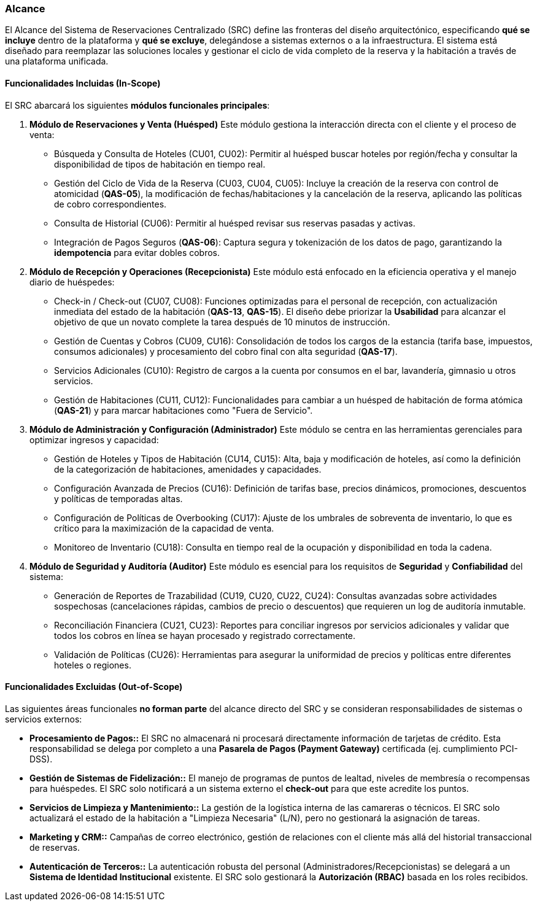 === Alcance


El Alcance del Sistema de Reservaciones Centralizado (SRC) define las fronteras del diseño arquitectónico, especificando **qué se incluye** dentro de la plataforma y **qué se excluye**, delegándose a sistemas externos o a la infraestructura. El sistema está diseñado para reemplazar las soluciones locales y gestionar el ciclo de vida completo de la reserva y la habitación a través de una plataforma unificada.

==== Funcionalidades Incluidas (In-Scope)

El SRC abarcará los siguientes **módulos funcionales principales**:

. **Módulo de Reservaciones y Venta (Huésped)**
Este módulo gestiona la interacción directa con el cliente y el proceso de venta:

* Búsqueda y Consulta de Hoteles (CU01, CU02): Permitir al huésped buscar hoteles por región/fecha y consultar la disponibilidad de tipos de habitación en tiempo real.
* Gestión del Ciclo de Vida de la Reserva (CU03, CU04, CU05): Incluye la creación de la reserva con control de atomicidad (**QAS-05**), la modificación de fechas/habitaciones y la cancelación de la reserva, aplicando las políticas de cobro correspondientes.
* Consulta de Historial (CU06): Permitir al huésped revisar sus reservas pasadas y activas.
* Integración de Pagos Seguros (**QAS-06**): Captura segura y tokenización de los datos de pago, garantizando la **idempotencia** para evitar dobles cobros.

. **Módulo de Recepción y Operaciones (Recepcionista)**
Este módulo está enfocado en la eficiencia operativa y el manejo diario de huéspedes:

* Check-in / Check-out (CU07, CU08): Funciones optimizadas para el personal de recepción, con actualización inmediata del estado de la habitación (**QAS-13**, **QAS-15**). El diseño debe priorizar la **Usabilidad** para alcanzar el objetivo de que un novato complete la tarea después de 10 minutos de instrucción.
* Gestión de Cuentas y Cobros (CU09, CU16): Consolidación de todos los cargos de la estancia (tarifa base, impuestos, consumos adicionales) y procesamiento del cobro final con alta seguridad (**QAS-17**).
* Servicios Adicionales (CU10): Registro de cargos a la cuenta por consumos en el bar, lavandería, gimnasio u otros servicios.
* Gestión de Habitaciones (CU11, CU12): Funcionalidades para cambiar a un huésped de habitación de forma atómica (**QAS-21**) y para marcar habitaciones como "Fuera de Servicio".

. **Módulo de Administración y Configuración (Administrador)**
Este módulo se centra en las herramientas gerenciales para optimizar ingresos y capacidad:

* Gestión de Hoteles y Tipos de Habitación (CU14, CU15): Alta, baja y modificación de hoteles, así como la definición de la categorización de habitaciones, amenidades y capacidades.
* Configuración Avanzada de Precios (CU16): Definición de tarifas base, precios dinámicos, promociones, descuentos y políticas de temporadas altas.
* Configuración de Políticas de Overbooking (CU17): Ajuste de los umbrales de sobreventa de inventario, lo que es crítico para la maximización de la capacidad de venta.
* Monitoreo de Inventario (CU18): Consulta en tiempo real de la ocupación y disponibilidad en toda la cadena.

. **Módulo de Seguridad y Auditoría (Auditor)**
Este módulo es esencial para los requisitos de **Seguridad** y **Confiabilidad** del sistema:

* Generación de Reportes de Trazabilidad (CU19, CU20, CU22, CU24): Consultas avanzadas sobre actividades sospechosas (cancelaciones rápidas, cambios de precio o descuentos) que requieren un log de auditoría inmutable.
* Reconciliación Financiera (CU21, CU23): Reportes para conciliar ingresos por servicios adicionales y validar que todos los cobros en línea se hayan procesado y registrado correctamente.
* Validación de Políticas (CU26): Herramientas para asegurar la uniformidad de precios y políticas entre diferentes hoteles o regiones.

==== Funcionalidades Excluidas (Out-of-Scope)

Las siguientes áreas funcionales **no forman parte** del alcance directo del SRC y se consideran responsabilidades de sistemas o servicios externos:

* **Procesamiento de Pagos::** El SRC no almacenará ni procesará directamente información de tarjetas de crédito. Esta responsabilidad se delega por completo a una **Pasarela de Pagos (Payment Gateway)** certificada (ej. cumplimiento PCI-DSS).
* **Gestión de Sistemas de Fidelización::** El manejo de programas de puntos de lealtad, niveles de membresía o recompensas para huéspedes. El SRC solo notificará a un sistema externo el *check-out* para que este acredite los puntos.
* **Servicios de Limpieza y Mantenimiento::** La gestión de la logística interna de las camareras o técnicos. El SRC solo actualizará el estado de la habitación a "Limpieza Necesaria" (L/N), pero no gestionará la asignación de tareas.
* **Marketing y CRM::** Campañas de correo electrónico, gestión de relaciones con el cliente más allá del historial transaccional de reservas.
* **Autenticación de Terceros::** La autenticación robusta del personal (Administradores/Recepcionistas) se delegará a un **Sistema de Identidad Institucional** existente. El SRC solo gestionará la **Autorización (RBAC)** basada en los roles recibidos.
